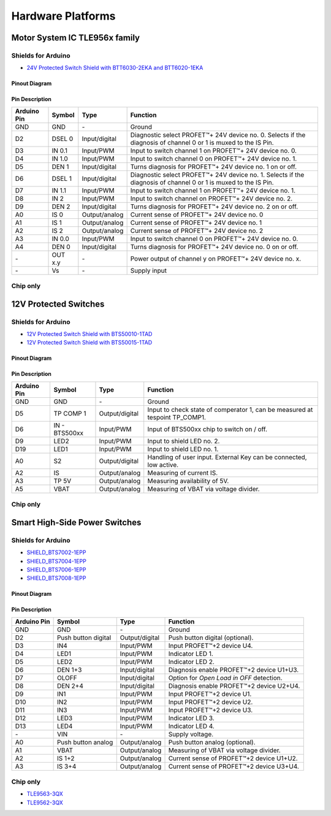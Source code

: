
Hardware Platforms
==================

.. |trade|    unicode:: U+2122 .. TRADEMARK SIGN

Motor System IC TLE956x family
-------------------------------

.. image:: img/btt6x_shield.jpg
    :width: 150

.. image:: img/btt6x_chip.jpg
    :width: 150

Shields for Arduino
"""""""""""""""""""

* `24V Protected Switch Shield with BTT6030-2EKA and BTT6020-1EKA`_

Pinout Diagram
^^^^^^^^^^^^^^

.. image:: img/shield_btt6030_pinout.png
    :width: 450

Pin Description
^^^^^^^^^^^^^^^

.. list-table::
    :header-rows: 1

    * - Arduino Pin
      - Symbol
      - Type
      - Function
    * - GND
      - GND
      - \-
      - Ground
    * - D2
      - DSEL 0
      - Input/digital
      - Diagnostic select PROFET\ |trade|\ + 24V device no. 0. Selects if the diagnosis of channel 0 or 1 is muxed to the IS Pin.
    * - D3
      - IN 0.1
      - Input/PWM
      - Input to switch channel 1 on PROFET\ |trade|\ + 24V device no. 0.
    * - D4
      - IN 1.0
      - Input/PWM
      - Input to switch channel 0 on PROFET\ |trade|\ + 24V device no. 1.
    * - D5
      - DEN 1
      - Input/digital
      - Turns diagnosis for PROFET\ |trade|\ + 24V device no. 1 on or off.
    * - D6
      - DSEL 1
      - Input/digital
      - Diagnostic select PROFET\ |trade|\ + 24V device no. 1. Selects if the diagnosis of channel 0 or 1 is muxed to the IS Pin.
    * - D7
      - IN 1.1
      - Input/PWM
      - Input to switch channel 1 on PROFET\ |trade|\ + 24V device no. 1.
    * - D8
      - IN 2
      - Input/PWM
      - Input to switch channel on PROFET\ |trade|\ + 24V device no. 2.
    * - D9
      - DEN 2
      - Input/digital
      - Turns diagnosis for PROFET\ |trade|\ + 24V device no. 2 on or off.
    * - A0
      - IS 0
      - Output/analog
      - Current sense of PROFET\ |trade|\ + 24V device no. 0
    * - A1
      - IS 1
      - Output/analog
      - Current sense of PROFET\ |trade|\ + 24V device no. 1
    * - A2
      - IS 2
      - Output/analog
      - Current sense of PROFET\ |trade|\ + 24V device no. 2
    * - A3
      - IN 0.0
      - Input/PWM
      - Input to switch channel 0 on PROFET\ |trade|\ + 24V device no. 0.
    * - A4
      - DEN 0
      - Input/digital
      - Turns diagnosis for PROFET\ |trade|\ + 24V device no. 0 on or off.
    * - \-
      - OUT x.y
      - \-
      - Power output of channel y on PROFET\ |trade|\ + 24V device no. x.
    * - \-
      - Vs
      - \-
      - Supply input

Chip only
"""""""""


12V Protected Switches
----------------------

.. image:: img/bts5001x_shield.png
    :width: 150

.. image:: img/bts5001x_chip.jpg
    :width: 150

Shields for Arduino
"""""""""""""""""""

* `12V Protected Switch Shield with BTS50010-1TAD`_
* `12V Protected Switch Shield with BTS50015-1TAD`_

Pinout Diagram
^^^^^^^^^^^^^^

.. image:: img/shield_bts500xx_pinout.png
    :width: 450

Pin Description
^^^^^^^^^^^^^^^

.. list-table::
    :header-rows: 1

    * - Arduino Pin
      - Symbol
      - Type
      - Function
    * - GND
      - GND
      - \-
      - Ground
    * - D5
      - TP COMP 1
      - Output/digital
      - Input to check state of comperator 1, can be measured at tespoint TP_COMP1.
    * - D6
      - IN - BTS500xx
      - Input/PWM
      - Input of BTS500xx chip to switch on / off.
    * - D9
      - LED2
      - Input/PWM
      - Input to shield LED no. 2.
    * - D19
      - LED1
      - Input/PWM
      - Input to shield LED no. 1.
    * - A0
      - S2
      - Output/digital
      - Handling of user input. External Key can be connected, low active.
    * - A2
      - IS
      - Output/analog
      - Measuring of current IS.
    * - A3
      - TP 5V
      - Output/analog
      - Measuring availability of 5V.
    * - A5
      - VBAT
      - Output/analog
      - Measuring of VBAT via voltage divider.


Chip only
"""""""""

Smart High-Side Power Switches
------------------------------

.. image:: img/bts700x_shield.jpg
    :width: 150

.. image:: img/bts700x_chip.png
    :width: 100

Shields for Arduino
"""""""""""""""""""

* `SHIELD_BTS7002-1EPP`_
* `SHIELD_BTS7004-1EPP`_
* `SHIELD_BTS7006-1EPP`_
* `SHIELD_BTS7008-1EPP`_

Pinout Diagram
^^^^^^^^^^^^^^

.. image:: img/shield_bts700x_pinout.png
    :width: 450

Pin Description
^^^^^^^^^^^^^^^

.. list-table::
    :header-rows: 1

    * - Arduino Pin
      - Symbol
      - Type
      - Function
    * - GND
      - GND
      - \-
      - Ground
    * - D2
      - Push button digital
      - Output/digital
      - Push button digital (optional).
    * - D3
      - IN4
      - Input/PWM
      - Input PROFET\ |trade|\ +2 device U4.
    * - D4
      - LED1
      - Input/PWM
      - Indicator LED 1.
    * - D5
      - LED2
      - Input/PWM
      - Indicator LED 2.
    * - D6
      - DEN 1+3
      - Input/digital
      - Diagnosis enable PROFET\ |trade|\ +2 device U1+U3.
    * - D7
      - OLOFF
      - Input/digital
      - Option for *Open Load in OFF* detection.
    * - D8
      - DEN 2+4
      - Input/digital
      - Diagnosis enable PROFET\ |trade|\ +2 device U2+U4.
    * - D9
      - IN1
      - Input/PWM
      - Input PROFET\ |trade|\ +2 device U1.
    * - D10
      - IN2
      - Input/PWM
      - Input PROFET\ |trade|\ +2 device U2.
    * - D11
      - IN3
      - Input/PWM
      - Input PROFET\ |trade|\ +2 device U3.
    * - D12
      - LED3
      - Input/PWM
      - Indicator LED 3.
    * - D13
      - LED4
      - Input/PWM
      - Indicator LED 4.
    * - \-
      - VIN
      - \-
      - Supply voltage.
    * - A0
      - Push button analog
      - Output/analog
      - Push button analog (optional).
    * - A1
      - VBAT
      - Output/analog
      - Measuring of VBAT via voltage divider.
    * - A2
      - IS 1+2
      - Output/analog
      - Current sense of PROFET\ |trade|\ +2 device U1+U2.
    * - A3
      - IS 3+4
      - Output/analog
      - Current sense of PROFET\ |trade|\ +2 device U3+U4.

Chip only
"""""""""

* `TLE9563-3QX`_
* `TLE9562-3QX`_

.. _`TLE9563-3QX`: https://www.infineon.com/cms/en/product/power/motor-control-ics/bldc-motor-driver-ics/bldc-motor-system-ics/tle9563-3qx/
.. _`TLE9562-3QX`: https://www.infineon.com/cms/en/product/power/motor-control-ics/brushed-dc-motor-driver-ics/dc-motor-system-ics/tle9562-3qx/
.. _`BTS50010-1TAD`: https://www.infineon.com/cms/en/product/power/smart-low-side-high-side-switches/high-side-switches/power-profet-automotive-smart-high-side-switch/bts50010-1tad/
.. _`BTS50015-1TAD`: https://www.infineon.com/cms/en/product/power/smart-low-side-high-side-switches/high-side-switches/power-profet-automotive-smart-high-side-switch/bts50015-1tad/
.. _`BTS7002-1EPP`: https://www.infineon.com/cms/en/product/power/smart-low-side-high-side-switches/high-side-switches/profet-plus-2-12v-automotive-smart-high-side-switch/bts7002-1epp/?redirId=103258
.. _`BTS7004-1EPP`: https://www.infineon.com/cms/en/product/power/smart-low-side-high-side-switches/high-side-switches/profet-plus-2-12v-automotive-smart-high-side-switch/bts7004-1epp/
.. _`BTS7006-1EPP`: https://www.infineon.com/cms/en/product/power/smart-low-side-high-side-switches/high-side-switches/profet-plus-2-12v-automotive-smart-high-side-switch/bts7006-1epp/
.. _`BTS7008-1EPP`: https://www.infineon.com/cms/en/product/power/smart-low-side-high-side-switches/high-side-switches/profet-plus-2-12v-automotive-smart-high-side-switch/bts7008-1epp/
.. _`24V Protected Switch Shield with BTT6030-2EKA and BTT6020-1EKA`: https://www.infineon.com/cms/en/product/evaluation-boards/24v_shield_btt6030/
.. _`12V Protected Switch Shield with BTS50010-1TAD`: https://www.infineon.com/cms/en/product/evaluation-boards/shield_bts50010-1tad/
.. _`12V Protected Switch Shield with BTS50015-1TAD`: https://www.infineon.com/cms/en/product/evaluation-boards/shield_bts50015-1tad/
.. _`SHIELD_BTS7002-1EPP`: https://www.infineon.com/cms/en/product/evaluation-boards/shield_bts7002-1epp/
.. _`SHIELD_BTS7004-1EPP`: https://www.infineon.com/cms/en/product/evaluation-boards/shield_bts7004-1epp/
.. _`SHIELD_BTS7006-1EPP`: https://www.infineon.com/cms/en/product/evaluation-boards/shield_bts7006-1epp/
.. _`SHIELD_BTS7008-1EPP`: https://www.infineon.com/cms/en/product/evaluation-boards/shield_bts7008-1epp/